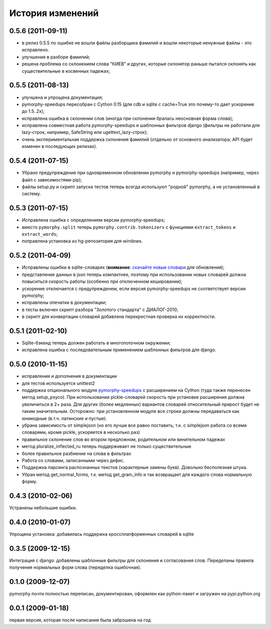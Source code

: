 
История изменений
=================

0.5.6 (2011-09-11)
------------------

* в релиз 0.5.5 по ошибке не вошли файлы разборщика фамилий и вошли
  некоторые ненужные файлы - это исправлено.
* улучшения в разборе фамилий;
* решена проблема со склонением слова "КИЕВ" и других, которые склонятор
  раньше пытался склонять как существительные в косвенных падежах;

0.5.5 (2011-08-13)
------------------

* улучшена и упрощена документация;
* pymorphy-speedups пересобран с Cython 0.15 (для cdb и sqlite с cache=True
  это почему-то дает ускорение до 1.5..2x);
* исправлена ошибка в склонении слов (иногда при склонении бралась неосновная
  форма слова);
* исправлена совместная работа pymorphy-speedups и шаблонных фильтров django
  (фильтры не работали для lazy-строк, например, SafeString или
  ugettext_lazy-строк);
* очень экспериментальная поддержка склонения фамилий (отдельно от основного
  анализатора; API будет изменен в последующих релизах).

0.5.4 (2011-07-15)
------------------

* Убрано предупреждение при одновременном обновлении pymorphy и
  pymorphy-speedups (например, через файл с зависимостями pip);
* файлы setup.py и скрипт запуска тестов теперь всегда используют
  "родной" pymorphy, а не установленный в систему.

0.5.3 (2011-07-15)
------------------

* Исправлена ошибка с определением версии pymorphy-speedups;
* вместо ``pymorphy.split`` теперь ``pymorphy.contrib.tokenizers``
  с функциями ``extract_tokens`` и ``extract_words``;
* поправлена установка из hg-репозитория для windows.

0.5.2 (2011-04-09)
------------------
* Исправлены ошибки в sqlite-словарях (**внимание**:
  `скачайте новые словари <https://bitbucket.org/kmike/pymorphy/downloads>`_
  для обновления);
* представление данных в json теперь компактнее, поэтому при использовании
  новых словарей должна повыситься скорость работы (особенно при отключенном
  кешировании);
* ускорение отключается с предупрежденем, если версия pymorphy-speedups
  не соответствует версии pymorphy;
* исправлены опечатки в документации;
* в тесты включен скрипт разбора "Золотого стандарта" с ДИАЛОГ-2010;
* в скрипт для конвертации словарей добавлена перекрестная проверка их
  корректности.

0.5.1 (2011-02-10)
------------------
* Sqlite-бэкенд теперь должен работать в многопоточном окружении;
* исправлена ошибка с последовательным применением шаблонных фильтров
  для django.

0.5.0 (2010-11-15)
------------------
* исправления и дополнения в документации
* для тестов используется unittest2
* поддержка опционального модуля
  `pymorphy-speedups <http://pypi.python.org/pypi/pymorphy-speedups>`_ с
  расширением на Cython (туда также перенесен метод setup_psyco). При
  использовании pickle-словарей скорость при установке расширения должна
  увеличиться в 2+ раза. Для других (более медленных) вариантов словарей
  относительный прирост будет не таким значительным. Осторожно: при установленном
  модуле все строки должны передаваться как юникодные (в.т.ч. латинские и
  пустые).
* убрана зависимость от simplejson (но его лучше все равно поставить, т.к. с
  simplejson работа со всеми словарями, кроме pickle, ускоряется в несколько раз)
* правильное склонение слов во втором предложном, родительном или винительном
  падежах
* метод pluralize_inflected_ru теперь поддерживает не только существительные
* более правильное разбиение на слова в фильтрах
* Работа со словами, записанными через дефис.
* Поддержка парсинга распознанных текстов (характерные замены букв). Довольно
  бесполезная штука.
* Убран метод get_normal_forms, т.к. метод get_gram_info и так возвращает
  для каждого слова нормальную форму.

0.4.3 (2010-02-06)
------------------
Устранены небольшие ошибки.

0.4.0 (2010-01-07)
------------------
Упрощена установка: добавилась поддержка кроссплатформенных словарей в sqlite

0.3.5 (2009-12-15)
------------------
Интеграция с django: добавлены шаблонные фильтры для склонения и согласования
слов. Переделаны правила получения нормальных форм слова (переделка ошибочная).

0.1.0 (2009-12-07)
------------------
pymorphy почти полностью переписан, документирован, оформлен как
python-пакет и загружен на pypi.python.org

0.0.1 (2009-01-18)
------------------
первая версия, которая после написания была заброшена на год
